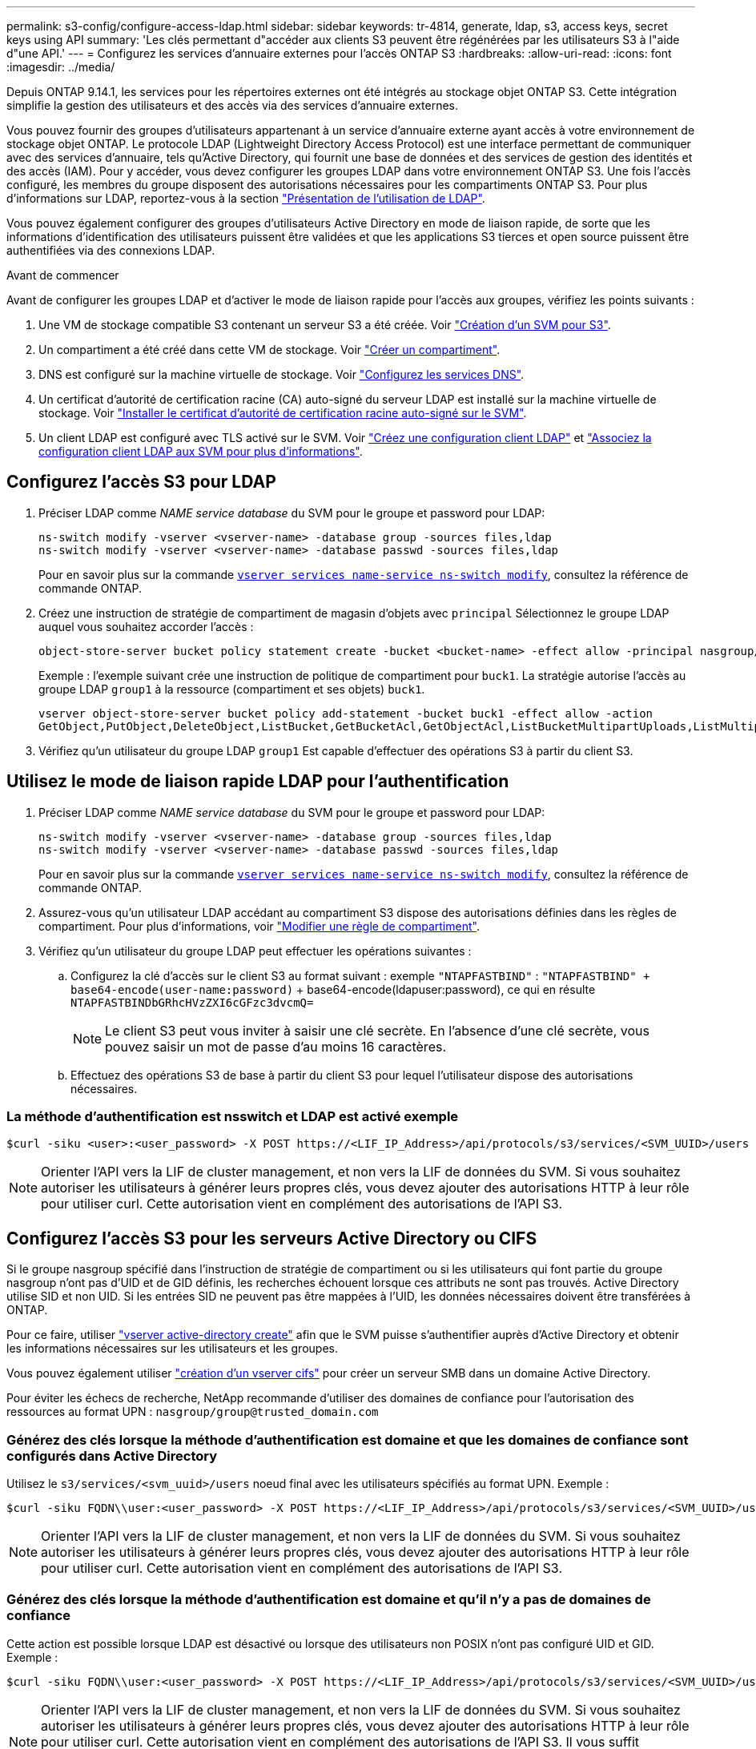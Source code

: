 ---
permalink: s3-config/configure-access-ldap.html 
sidebar: sidebar 
keywords: tr-4814, generate, ldap, s3, access keys, secret keys using API 
summary: 'Les clés permettant d"accéder aux clients S3 peuvent être régénérées par les utilisateurs S3 à l"aide d"une API.' 
---
= Configurez les services d'annuaire externes pour l'accès ONTAP S3
:hardbreaks:
:allow-uri-read: 
:icons: font
:imagesdir: ../media/


[role="lead"]
Depuis ONTAP 9.14.1, les services pour les répertoires externes ont été intégrés au stockage objet ONTAP S3. Cette intégration simplifie la gestion des utilisateurs et des accès via des services d'annuaire externes.

Vous pouvez fournir des groupes d'utilisateurs appartenant à un service d'annuaire externe ayant accès à votre environnement de stockage objet ONTAP. Le protocole LDAP (Lightweight Directory Access Protocol) est une interface permettant de communiquer avec des services d'annuaire, tels qu'Active Directory, qui fournit une base de données et des services de gestion des identités et des accès (IAM). Pour y accéder, vous devez configurer les groupes LDAP dans votre environnement ONTAP S3. Une fois l'accès configuré, les membres du groupe disposent des autorisations nécessaires pour les compartiments ONTAP S3. Pour plus d'informations sur LDAP, reportez-vous à la section link:../nfs-config/using-ldap-concept.html["Présentation de l'utilisation de LDAP"].

Vous pouvez également configurer des groupes d'utilisateurs Active Directory en mode de liaison rapide, de sorte que les informations d'identification des utilisateurs puissent être validées et que les applications S3 tierces et open source puissent être authentifiées via des connexions LDAP.

.Avant de commencer
Avant de configurer les groupes LDAP et d'activer le mode de liaison rapide pour l'accès aux groupes, vérifiez les points suivants :

. Une VM de stockage compatible S3 contenant un serveur S3 a été créée. Voir link:../s3-config/create-svm-s3-task.html["Création d'un SVM pour S3"].
. Un compartiment a été créé dans cette VM de stockage. Voir link:../s3-config/create-bucket-task.html["Créer un compartiment"].
. DNS est configuré sur la machine virtuelle de stockage. Voir link:../networking/configure_dns_services_manual.html["Configurez les services DNS"].
. Un certificat d'autorité de certification racine (CA) auto-signé du serveur LDAP est installé sur la machine virtuelle de stockage. Voir link:../nfs-config/install-self-signed-root-ca-certificate-svm-task.html["Installer le certificat d'autorité de certification racine auto-signé sur le SVM"].
. Un client LDAP est configuré avec TLS activé sur le SVM. Voir link:../nfs-config/create-ldap-client-config-task.html["Créez une configuration client LDAP"] et link:../nfs-config/enable-ldap-svms-task.html["Associez la configuration client LDAP aux SVM pour plus d'informations"].




== Configurez l'accès S3 pour LDAP

. Préciser LDAP comme _NAME service database_ du SVM pour le groupe et password pour LDAP:
+
[listing]
----
ns-switch modify -vserver <vserver-name> -database group -sources files,ldap
ns-switch modify -vserver <vserver-name> -database passwd -sources files,ldap
----
+
Pour en savoir plus sur la commande link:https://docs.NetApp.com/US-en/ONTAP-cli/vserver-services-name-service-ns-switch-modify.html[`vserver services name-service ns-switch modify`^], consultez la référence de commande ONTAP.

. Créez une instruction de stratégie de compartiment de magasin d'objets avec `principal` Sélectionnez le groupe LDAP auquel vous souhaitez accorder l'accès :
+
[listing]
----
object-store-server bucket policy statement create -bucket <bucket-name> -effect allow -principal nasgroup/<ldap-group-name> -resource <bucket-name>, <bucket-name>/*
----
+
Exemple : l'exemple suivant crée une instruction de politique de compartiment pour `buck1`. La stratégie autorise l'accès au groupe LDAP `group1` à la ressource (compartiment et ses objets) `buck1`.

+
[listing]
----
vserver object-store-server bucket policy add-statement -bucket buck1 -effect allow -action
GetObject,PutObject,DeleteObject,ListBucket,GetBucketAcl,GetObjectAcl,ListBucketMultipartUploads,ListMultipartUploadParts, ListBucketVersions,GetObjectTagging,PutObjectTagging,DeleteObjectTagging,GetBucketVersioning,PutBucketVersioning -principal nasgroup/group1 -resource buck1, buck1/*
----
. Vérifiez qu'un utilisateur du groupe LDAP `group1` Est capable d'effectuer des opérations S3 à partir du client S3.




== Utilisez le mode de liaison rapide LDAP pour l'authentification

. Préciser LDAP comme _NAME service database_ du SVM pour le groupe et password pour LDAP:
+
[listing]
----
ns-switch modify -vserver <vserver-name> -database group -sources files,ldap
ns-switch modify -vserver <vserver-name> -database passwd -sources files,ldap
----
+
Pour en savoir plus sur la commande link:https://docs.NetApp.com/US-en/ONTAP-cli/vserver-services-name-service-ns-switch-modify.html[`vserver services name-service ns-switch modify`^], consultez la référence de commande ONTAP.

. Assurez-vous qu'un utilisateur LDAP accédant au compartiment S3 dispose des autorisations définies dans les règles de compartiment. Pour plus d'informations, voir link:../s3-config/create-modify-bucket-policy-task.html["Modifier une règle de compartiment"].
. Vérifiez qu'un utilisateur du groupe LDAP peut effectuer les opérations suivantes :
+
.. Configurez la clé d'accès sur le client S3 au format suivant : exemple `"NTAPFASTBIND"` :
`"NTAPFASTBIND" + base64-encode(user-name:password)` + base64-encode(ldapuser:password), ce qui en résulte
`NTAPFASTBINDbGRhcHVzZXI6cGFzc3dvcmQ=`
+

NOTE: Le client S3 peut vous inviter à saisir une clé secrète. En l'absence d'une clé secrète, vous pouvez saisir un mot de passe d'au moins 16 caractères.

.. Effectuez des opérations S3 de base à partir du client S3 pour lequel l'utilisateur dispose des autorisations nécessaires.






=== La méthode d'authentification est nsswitch et LDAP est activé exemple

[listing]
----
$curl -siku <user>:<user_password> -X POST https://<LIF_IP_Address>/api/protocols/s3/services/<SVM_UUID>/users -d {"comment":"<S3_user_name>", "name":<user>,"<key_time_to_live>":"PT6H3M"}'
----

NOTE: Orienter l'API vers la LIF de cluster management, et non vers la LIF de données du SVM. Si vous souhaitez autoriser les utilisateurs à générer leurs propres clés, vous devez ajouter des autorisations HTTP à leur rôle pour utiliser curl. Cette autorisation vient en complément des autorisations de l'API S3.



== Configurez l'accès S3 pour les serveurs Active Directory ou CIFS

Si le groupe nasgroup spécifié dans l'instruction de stratégie de compartiment ou si les utilisateurs qui font partie du groupe nasgroup n'ont pas d'UID et de GID définis, les recherches échouent lorsque ces attributs ne sont pas trouvés. Active Directory utilise SID et non UID. Si les entrées SID ne peuvent pas être mappées à l'UID, les données nécessaires doivent être transférées à ONTAP.

Pour ce faire, utiliser link:../authentication/enable-ad-users-groups-access-cluster-svm-task.html["vserver active-directory create"] afin que le SVM puisse s'authentifier auprès d'Active Directory et obtenir les informations nécessaires sur les utilisateurs et les groupes.

Vous pouvez également utiliser link:../authentication/enable-ad-users-groups-access-cluster-svm-task.html["création d'un vserver cifs"] pour créer un serveur SMB dans un domaine Active Directory.

Pour éviter les échecs de recherche, NetApp recommande d'utiliser des domaines de confiance pour l'autorisation des ressources au format UPN : `nasgroup/group@trusted_domain.com`



=== Générez des clés lorsque la méthode d'authentification est domaine et que les domaines de confiance sont configurés dans Active Directory

Utilisez le `s3/services/<svm_uuid>/users` noeud final avec les utilisateurs spécifiés au format UPN. Exemple :

[listing]
----
$curl -siku FQDN\\user:<user_password> -X POST https://<LIF_IP_Address>/api/protocols/s3/services/<SVM_UUID>/users -d {"comment":"<S3_user_name>", "name":<user@fqdn>,"<key_time_to_live>":"PT6H3M"}'
----

NOTE: Orienter l'API vers la LIF de cluster management, et non vers la LIF de données du SVM. Si vous souhaitez autoriser les utilisateurs à générer leurs propres clés, vous devez ajouter des autorisations HTTP à leur rôle pour utiliser curl. Cette autorisation vient en complément des autorisations de l'API S3.



=== Générez des clés lorsque la méthode d'authentification est domaine et qu'il n'y a pas de domaines de confiance

Cette action est possible lorsque LDAP est désactivé ou lorsque des utilisateurs non POSIX n'ont pas configuré UID et GID. Exemple :

[listing]
----
$curl -siku FQDN\\user:<user_password> -X POST https://<LIF_IP_Address>/api/protocols/s3/services/<SVM_UUID>/users -d {"comment":"<S3_user_name>", "name":<user[@fqdn]>,"<key_time_to_live>":"PT6H3M"}'
----

NOTE: Orienter l'API vers la LIF de cluster management, et non vers la LIF de données du SVM. Si vous souhaitez autoriser les utilisateurs à générer leurs propres clés, vous devez ajouter des autorisations HTTP à leur rôle pour utiliser curl. Cette autorisation vient en complément des autorisations de l'API S3. Il vous suffit d'ajouter la valeur de domaine facultative (@fqdn) à un nom d'utilisateur s'il n'y a pas de domaines de confiance.

